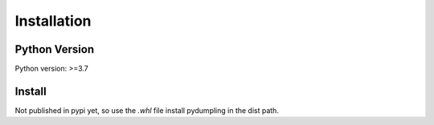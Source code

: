 Installation
=============

Python Version
---------------

Python version: >=3.7


Install
-------

Not published in pypi yet, so use the `.whl` file install pydumpling in the dist path.

.. tabs::

   .. group-tab:: Linux/macOS

      .. code-block:: text

         $ pip3 install pydumpling

   .. group-tab:: Windows

      .. code-block:: text

         > pip install pydumpling